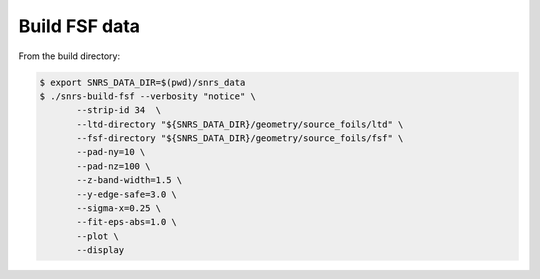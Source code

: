 
Build FSF data
==============


From the build directory:


.. code:: shell

   $ export SNRS_DATA_DIR=$(pwd)/snrs_data
   $ ./snrs-build-fsf --verbosity "notice" \
	  --strip-id 34  \
	  --ltd-directory "${SNRS_DATA_DIR}/geometry/source_foils/ltd" \
	  --fsf-directory "${SNRS_DATA_DIR}/geometry/source_foils/fsf" \
	  --pad-ny=10 \
	  --pad-nz=100 \
	  --z-band-width=1.5 \
	  --y-edge-safe=3.0 \
	  --sigma-x=0.25 \
	  --fit-eps-abs=1.0 \
	  --plot \
	  --display


